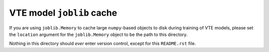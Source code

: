 .. README.rst for joblic_cache

VTE model ``joblib`` cache
==========================

If you are using ``joblib.Memory`` to cache large ``numpy``\ -based objects to
disk during training of VTE models, please set the ``location`` argument for the
``joblib.Memory`` object to be the path to this directory.

Nothing in this directory should *ever* enter version control, except for this
``README.rst`` file.